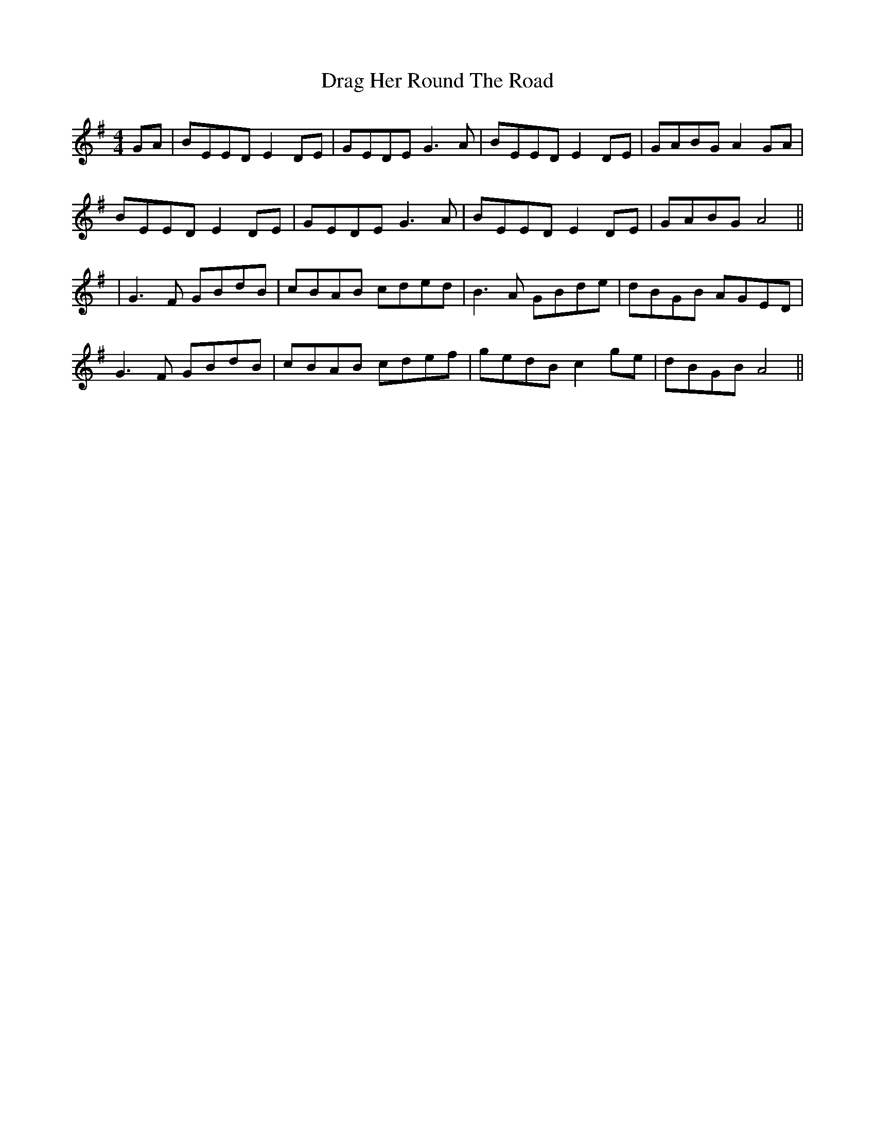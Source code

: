X: 175
T: Drag Her Round The Road
R: reel
M: 4/4
L: 1/8
K: Emin
GA|BEED E2DE|GEDE G3A|BEED E2DE|GABG A2 GA|
BEED E2 DE|GEDE G3A|BEED E2DE|GABG A4||
|G3F GBdB|cBAB cded|B3A GBde|dBGB AGED|
G3F GBdB|cBAB cdef|gedB c2 ge| dBGB A4||

